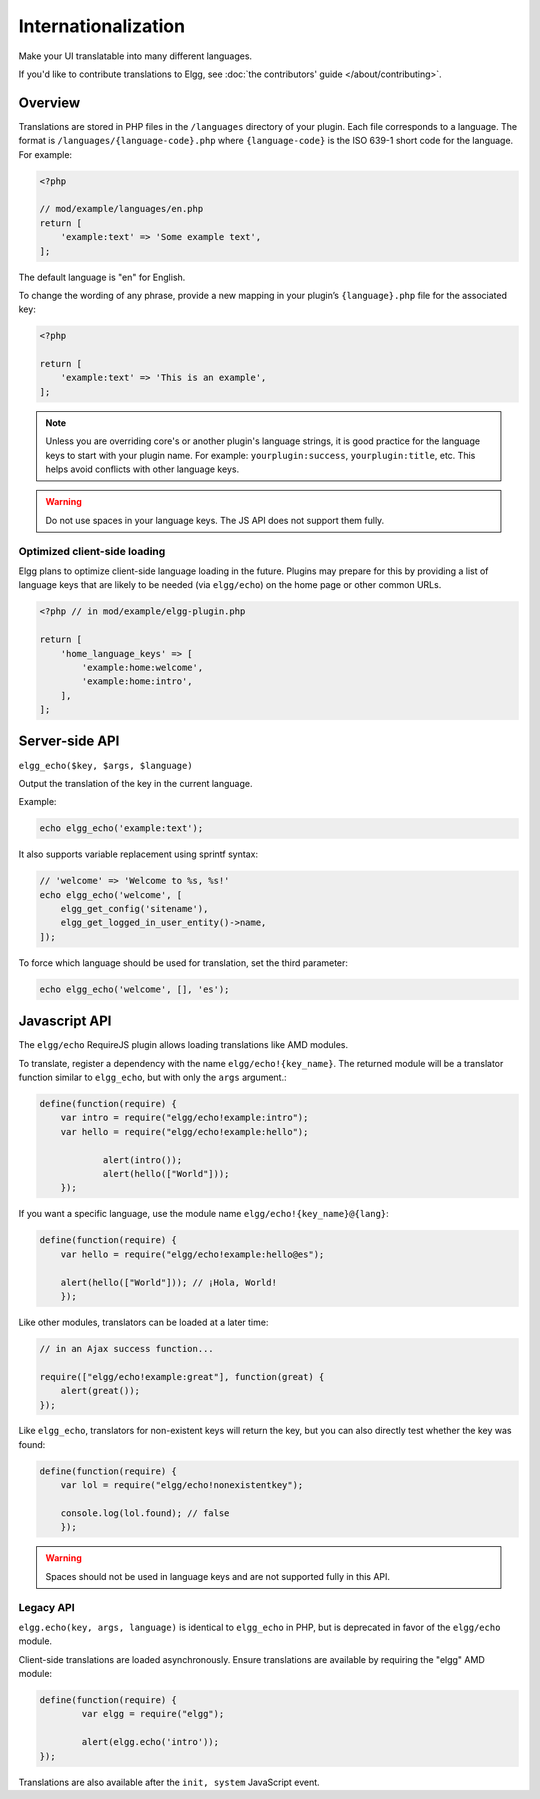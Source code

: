 Internationalization
####################

Make your UI translatable into many different languages.

If you'd like to contribute translations to Elgg, see :doc:`the contributors' guide </about/contributing>`.

Overview
========

Translations are stored in PHP files in the ``/languages`` directory of your plugin. Each file corresponds to a language. The format is ``/languages/{language-code}.php`` where ``{language-code}`` is the ISO 639-1 short code for the language. For example:

.. code-block:: php

    <?php

    // mod/example/languages/en.php
    return [
        'example:text' => 'Some example text',
    ];

The default language is "en" for English.

To change the wording of any phrase, provide a new mapping in your plugin’s ``{language}.php`` file for the associated key:

.. code-block:: php

    <?php

    return [
        'example:text' => 'This is an example',
    ];

.. note::

   Unless you are overriding core's or another plugin's language strings, it is good practice for the language keys to start with your plugin name. For example: ``yourplugin:success``, ``yourplugin:title``, etc. This helps avoid conflicts with other language keys.

.. warning:: Do not use spaces in your language keys. The JS API does not support them fully.

Optimized client-side loading
-----------------------------

Elgg plans to optimize client-side language loading in the future. Plugins may prepare for this by providing a list of language keys that are likely to be needed (via ``elgg/echo``) on the home page or other common URLs.

.. code-block:: php

    <?php // in mod/example/elgg-plugin.php

    return [
        'home_language_keys' => [
            'example:home:welcome',
            'example:home:intro',
        ],
    ];

Server-side API
===============

``elgg_echo($key, $args, $language)``

Output the translation of the key in the current language.

Example:

.. code:: php

   echo elgg_echo('example:text');

It also supports variable replacement using sprintf syntax:

.. code:: php

    // 'welcome' => 'Welcome to %s, %s!'
    echo elgg_echo('welcome', [
        elgg_get_config('sitename'),
        elgg_get_logged_in_user_entity()->name,
    ]);

To force which language should be used for translation, set the third parameter:

.. code:: php

   echo elgg_echo('welcome', [], 'es');


Javascript API
==============

The ``elgg/echo`` RequireJS plugin allows loading translations like AMD modules.

To translate, register a dependency with the name ``elgg/echo!{key_name}``. The returned module will be a translator function similar to ``elgg_echo``, but with only the ``args`` argument.:

.. code-block:: javascript

    define(function(require) {
        var intro = require("elgg/echo!example:intro");
        var hello = require("elgg/echo!example:hello");

		alert(intro());
		alert(hello(["World"]));
	});


If you want a specific language, use the module name ``elgg/echo!{key_name}@{lang}``:

.. code-block:: javascript

    define(function(require) {
        var hello = require("elgg/echo!example:hello@es");

        alert(hello(["World"])); // ¡Hola, World!
	});


Like other modules, translators can be loaded at a later time:

.. code-block:: javascript

    // in an Ajax success function...

    require(["elgg/echo!example:great"], function(great) {
        alert(great());
    });

Like ``elgg_echo``, translators for non-existent keys will return the key, but you can also directly test whether the key was found:

.. code-block:: javascript

    define(function(require) {
        var lol = require("elgg/echo!nonexistentkey");

        console.log(lol.found); // false
	});

.. warning:: Spaces should not be used in language keys and are not supported fully in this API.

Legacy API
----------

``elgg.echo(key, args, language)`` is identical to ``elgg_echo`` in PHP, but is deprecated in favor of the ``elgg/echo`` module.

Client-side translations are loaded asynchronously. Ensure translations are available by requiring the "elgg" AMD module:

.. code-block:: javascript

	define(function(require) {
		var elgg = require("elgg");

		alert(elgg.echo('intro'));
	});

Translations are also available after the ``init, system`` JavaScript event.
